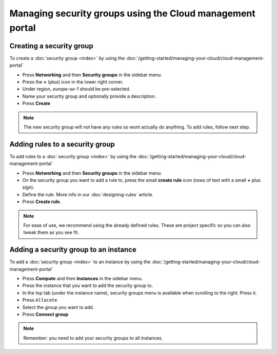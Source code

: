 ==========================================================
Managing security groups using the Cloud management portal
==========================================================

Creating a security group
^^^^^^^^^^^^^^^^^^^^^^^^^

To create a :doc:`security group <index>` by using the
:doc:`/getting-started/managing-your-cloud/cloud-management-portal`

- Press **Networking** and then **Security groups** in the sidebar menu.

- Press the **+** (plus) icon in the lower right corner.

- Under region, *europe-se-1* should be pre-selected.

- Name your security group and optionally provide a description.

- Press **Create**

.. note::

   The new security group will not have any rules so wont actually do anything. To
   add rules, follow next step.

Adding rules to a security group
^^^^^^^^^^^^^^^^^^^^^^^^^^^^^^^^

To add rules to a :doc:`security group <index>` by using the
:doc:`/getting-started/managing-your-cloud/cloud-management-portal`

- Press **Networking** and then **Security groups** in the sidebar menu.

- On the security group you want to add a rule to, press the small **create rule** icon (rows of
  text with a small **+** plus sign).

- Define the rule. More info in our :doc:`designing-rules` article.

- Press **Create rule**.

.. note::

   For ease of use, we recommend using the already defined rules. These are project specific
   so you can also tweak them as you see fit. 

Adding a security group to an instance
^^^^^^^^^^^^^^^^^^^^^^^^^^^^^^^^^^^^^^

To add a :doc:`security group <index>` to an instance by using the
:doc:`/getting-started/managing-your-cloud/cloud-management-portal`

- Press **Compute** and then **Instances** in the sidebar menu.

- Press the instance that you want to add the security group to.

- In the top tab (under the instance name), security groups menu is available when scrolling
  to the right. Press it.

- Press ``Allocate``

- Select the group you want to add.

- Press **Connect group**

.. note::

   Remember: you need to add your security groups to all instances.

..  seealso::

    - :doc:`../index`

